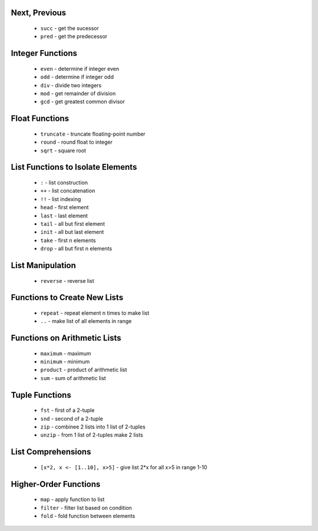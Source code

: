 Next, Previous
--------------

  * ``succ`` - get the sucessor 
  * ``pred`` - get the predecessor


Integer Functions
-----------------

  * ``even`` - determine if integer even
  * ``odd`` - determine if integer odd
  * ``div`` - divide two integers
  * ``mod`` - get remainder of division
  * ``gcd`` - get greatest common divisor


Float Functions
---------------

  * ``truncate`` - truncate floating-point number
  * ``round`` - round float to integer
  * ``sqrt`` - square root


List Functions to Isolate Elements
----------------------------------

  * ``:`` - list construction
  * ``++`` - list concatenation
  * ``!!`` - list indexing
  * ``head`` - first element
  * ``last`` - last element
  * ``tail`` - all but first element
  * ``init`` - all but last element
  * ``take`` - first n elements
  * ``drop`` - all but first n elements


List Manipulation
-----------------

  * ``reverse`` - reverse list


Functions to Create New Lists
-----------------------------

  * ``repeat`` - repeat element n times to make list
  * ``..`` - make list of all elements in range


Functions on Arithmetic Lists
-----------------------------

  * ``maximum`` - maximum
  * ``minimum`` - minimum
  * ``product`` - product of arithmetic list
  * ``sum`` - sum of arithmetic list


Tuple Functions
---------------

  * ``fst`` - first of a 2-tuple
  * ``snd`` - second of a 2-tuple
  * ``zip`` - combinee 2 lists into 1 list of 2-tuples
  * ``unzip`` - from 1 list of 2-tuples make 2 lists


List Comprehensions
-------------------

  * ``[x*2, x <- [1..10], x>5]`` - give list 2*x for all x>5 in range 1-10


Higher-Order Functions
----------------------

  * ``map`` - apply function to list
  * ``filter`` - filter list based on condition
  * ``fold`` - fold function between elements

